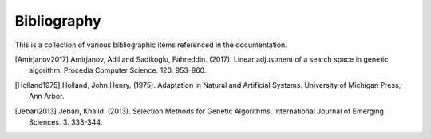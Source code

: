 .. _bibliography:

Bibliography
============

This is a collection of various bibliographic items referenced in the
documentation.

.. [Amirjanov2017] Amirjanov, Adil and Sadikoglu, Fahreddin. (2017). Linear
   adjustment of a search space in genetic algorithm. Procedia Computer Science.
   120. 953-960.

.. [Holland1975] Holland, John Henry. (1975). Adaptation in Natural and
   Artificial Systems. University of Michigan Press, Ann Arbor.

.. [Jebari2013] Jebari, Khalid. (2013). Selection Methods for Genetic
   Algorithms. International Journal of Emerging Sciences. 3. 333-344.
